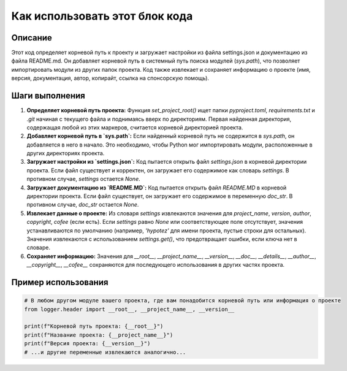 Как использовать этот блок кода
=========================================================================================

Описание
-------------------------
Этот код определяет корневой путь к проекту и загружает настройки из файла settings.json и документацию из файла README.md.  Он добавляет корневой путь в системный путь поиска модулей (`sys.path`), что позволяет импортировать модули из других папок проекта. Код также извлекает и сохраняет информацию о проекте (имя, версия, документация, автор, копирайт, ссылка на спонсорскую помощь).


Шаги выполнения
-------------------------
1. **Определяет корневой путь проекта:** Функция `set_project_root()` ищет папки `pyproject.toml`, `requirements.txt` и `.git`  начиная с текущего файла и поднимаясь вверх по директориям. Первая найденная директория, содержащая любой из этих маркеров, считается корневой директорией проекта.
2. **Добавляет корневой путь в `sys.path`:** Если найденный корневой путь не содержится в `sys.path`, он добавляется в него в начало. Это необходимо, чтобы Python мог импортировать модули, расположенные в других директориях проекта.
3. **Загружает настройки из `settings.json`:** Код пытается открыть файл `settings.json` в корневой директории проекта. Если файл существует и корректен, он загружает его содержимое как словарь `settings`. В противном случае, `settings` остается `None`.
4. **Загружает документацию из `README.MD`:** Код пытается открыть файл `README.MD` в корневой директории проекта. Если файл существует, он загружает его содержимое в переменную `doc_str`. В противном случае, `doc_str` остается `None`.
5. **Извлекает данные о проекте:** Из словаря `settings` извлекаются значения для `project_name`, `version`, `author`, `copyright`, `cofee` (если есть).  Если `settings` равно `None` или соответствующее поле отсутствует, значения устанавливаются по умолчанию (например, `'hypotez'` для имени проекта, пустые строки для остальных). Значения извлекаются с использованием `settings.get()`, что предотвращает ошибки, если ключа нет в словаре.
6. **Сохраняет информацию:** Значения для `__root__`, `__project_name__`, `__version__`, `__doc__`, `__details__`, `__author__`, `__copyright__`, `__cofee__` сохраняются для последующего использования в других частях проекта.


Пример использования
-------------------------
.. code-block:: python

    # В любом другом модуле вашего проекта, где вам понадобится корневой путь или информация о проекте
    from logger.header import __root__, __project_name__, __version__

    print(f"Корневой путь проекта: {__root__}")
    print(f"Название проекта: {__project_name__}")
    print(f"Версия проекта: {__version__}")
    # ...и другие переменные извлекаются аналогично...